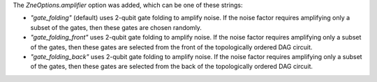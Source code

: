 The `ZneOptions.amplifier` option was added, which can be one of these strings:

* `"gate_folding"` (default) uses 2-qubit gate folding to amplify noise. If the noise
  factor requires amplifying only a subset of the gates, then these gates are chosen
  randomly.
* `"gate_folding_front"` uses 2-qubit gate folding to amplify noise. If the noise
  factor requires amplifying only a subset of the gates, then these gates are selected
  from the front of the topologically ordered DAG circuit.
* `"gate_folding_back"` uses 2-qubit gate folding to amplify noise. If the noise
  factor requires amplifying only a subset of the gates, then these gates are selected
  from the back of the topologically ordered DAG circuit.